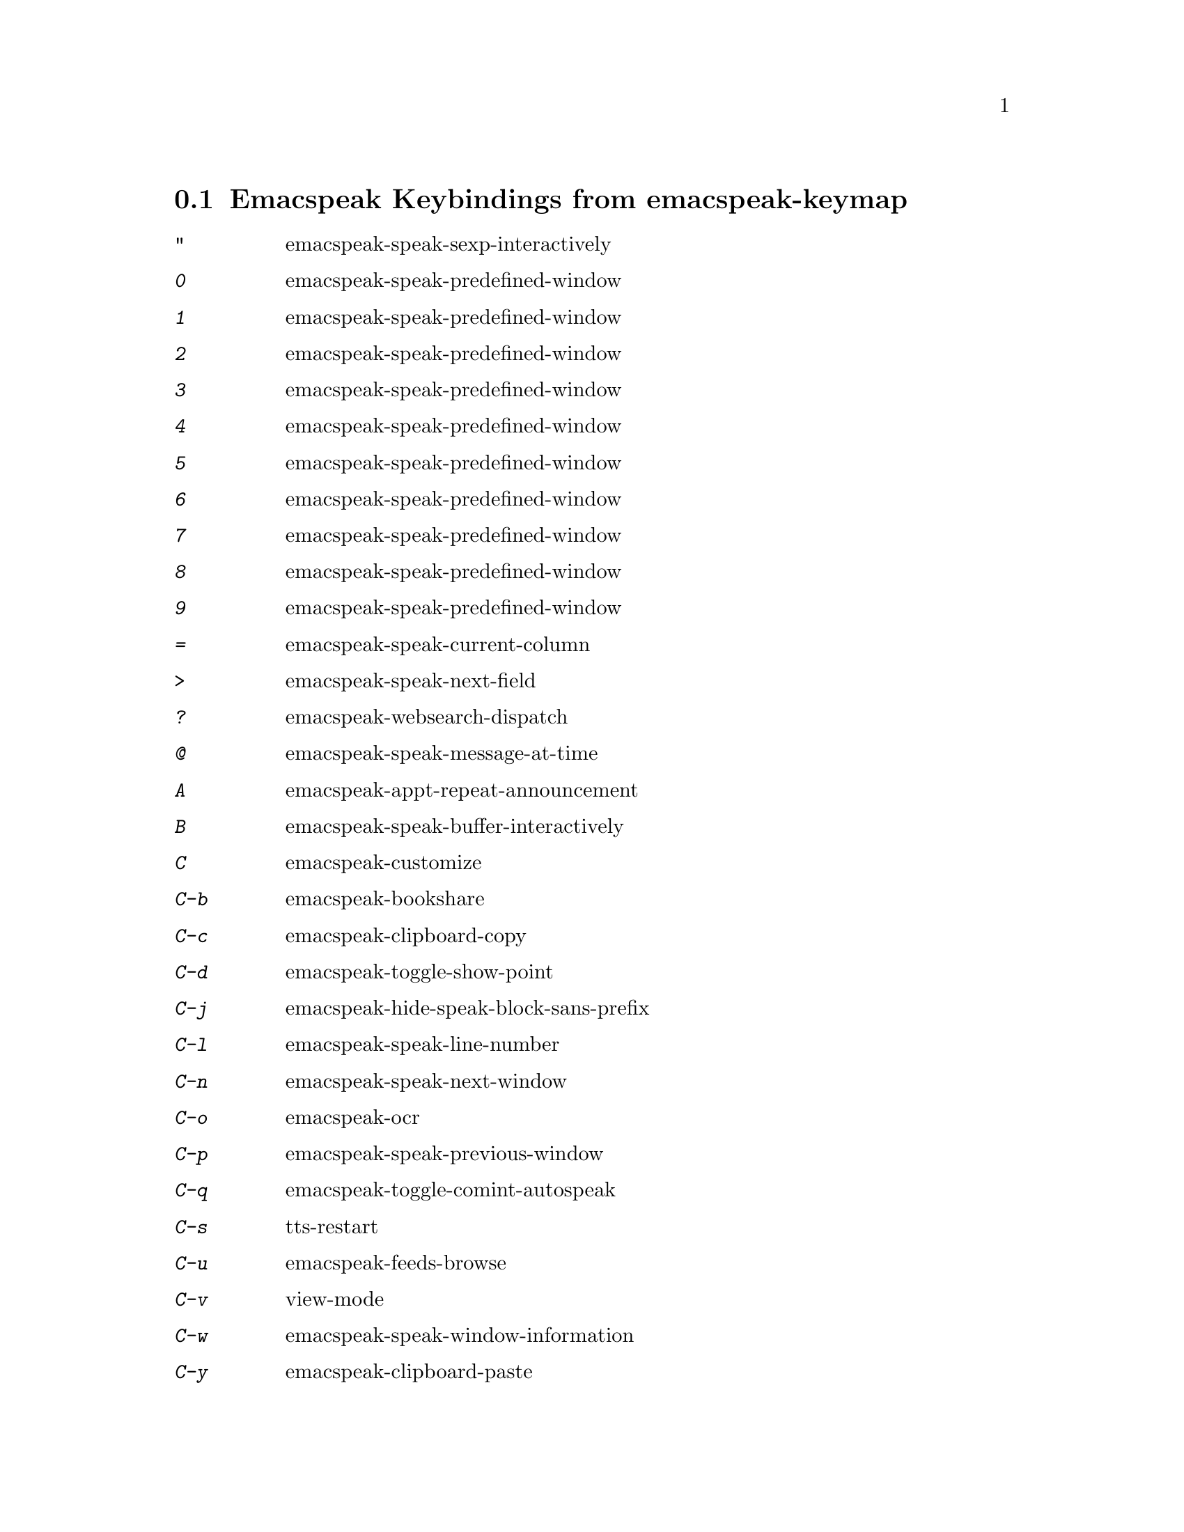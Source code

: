 
@node Emacspeak Keybindings from emacspeak-keymap
 @section Emacspeak Keybindings from emacspeak-keymap

@table @kbd
@item "
 emacspeak-speak-sexp-interactively
@findex emacspeak-speak-sexp-interactively
@item 0
 emacspeak-speak-predefined-window
@findex emacspeak-speak-predefined-window
@item 1
 emacspeak-speak-predefined-window
@findex emacspeak-speak-predefined-window
@item 2
 emacspeak-speak-predefined-window
@findex emacspeak-speak-predefined-window
@item 3
 emacspeak-speak-predefined-window
@findex emacspeak-speak-predefined-window
@item 4
 emacspeak-speak-predefined-window
@findex emacspeak-speak-predefined-window
@item 5
 emacspeak-speak-predefined-window
@findex emacspeak-speak-predefined-window
@item 6
 emacspeak-speak-predefined-window
@findex emacspeak-speak-predefined-window
@item 7
 emacspeak-speak-predefined-window
@findex emacspeak-speak-predefined-window
@item 8
 emacspeak-speak-predefined-window
@findex emacspeak-speak-predefined-window
@item 9
 emacspeak-speak-predefined-window
@findex emacspeak-speak-predefined-window
@item =
 emacspeak-speak-current-column
@findex emacspeak-speak-current-column
@item >
 emacspeak-speak-next-field
@findex emacspeak-speak-next-field
@item ?
 emacspeak-websearch-dispatch
@findex emacspeak-websearch-dispatch
@item @@
 emacspeak-speak-message-at-time
@findex emacspeak-speak-message-at-time
@item A
 emacspeak-appt-repeat-announcement
@findex emacspeak-appt-repeat-announcement
@item B
 emacspeak-speak-buffer-interactively
@findex emacspeak-speak-buffer-interactively
@item C
 emacspeak-customize
@findex emacspeak-customize
@item C-b
 emacspeak-bookshare
@findex emacspeak-bookshare
@item C-c
 emacspeak-clipboard-copy
@findex emacspeak-clipboard-copy
@item C-d
 emacspeak-toggle-show-point
@findex emacspeak-toggle-show-point
@item C-j
 emacspeak-hide-speak-block-sans-prefix
@findex emacspeak-hide-speak-block-sans-prefix
@item C-l
 emacspeak-speak-line-number
@findex emacspeak-speak-line-number
@item C-n
 emacspeak-speak-next-window
@findex emacspeak-speak-next-window
@item C-o
 emacspeak-ocr
@findex emacspeak-ocr
@item C-p
 emacspeak-speak-previous-window
@findex emacspeak-speak-previous-window
@item C-q
 emacspeak-toggle-comint-autospeak
@findex emacspeak-toggle-comint-autospeak
@item C-s
 tts-restart
@findex tts-restart
@item C-u
 emacspeak-feeds-browse
@findex emacspeak-feeds-browse
@item C-v
 view-mode
@findex view-mode
@item C-w
 emacspeak-speak-window-information
@findex emacspeak-speak-window-information
@item C-y
 emacspeak-clipboard-paste
@findex emacspeak-clipboard-paste
@item DEL
 cd-tool
@findex cd-tool
@item I
 emacspeak-speak-show-active-network-interfaces
@findex emacspeak-speak-show-active-network-interfaces
@item L
 emacspeak-speak-line-interactively
@findex emacspeak-speak-line-interactively
@item M
 emacspeak-speak-minor-mode-line
@findex emacspeak-speak-minor-mode-line
@item N
 emacspeak-view-emacspeak-news
@findex emacspeak-view-emacspeak-news
@item P
 emacspeak-speak-paragraph-interactively
@findex emacspeak-speak-paragraph-interactively
@item R
 emacspeak-speak-rectangle
@findex emacspeak-speak-rectangle
@item RET
 emacspeak-speak-continuously
@findex emacspeak-speak-continuously
@item SPC
 emacspeak-speak-header-line
@findex emacspeak-speak-header-line
@item T
 emacspeak-view-emacspeak-tips
@findex emacspeak-view-emacspeak-tips
@item TAB
 emacspeak-table-display-table-in-region
@findex emacspeak-table-display-table-in-region
@item V
 emacspeak-speak-version
@findex emacspeak-speak-version
@item W
 emacspeak-tapestry-select-window-by-name
@findex emacspeak-tapestry-select-window-by-name
@item [
 emacspeak-speak-page
@findex emacspeak-speak-page
@item \
 emacspeak-toggle-speak-line-invert-filter
@findex emacspeak-toggle-speak-line-invert-filter
@item ]
 emacspeak-speak-page-interactively
@findex emacspeak-speak-page-interactively
@item ^
 emacspeak-filtertext
@findex emacspeak-filtertext
@item a
 emacspeak-speak-message-again
@findex emacspeak-speak-message-again
@item b
 emacspeak-speak-buffer
@findex emacspeak-speak-buffer
@item c
 emacspeak-speak-char
@findex emacspeak-speak-char
@item f
 emacspeak-speak-buffer-filename
@findex emacspeak-speak-buffer-filename
@item g
 emacspeak-epub
@findex emacspeak-epub
@item h
 emacspeak-speak-help
@findex emacspeak-speak-help
@item i
 emacspeak-tabulate-region
@findex emacspeak-tabulate-region
@item j
 emacspeak-hide-or-expose-block
@findex emacspeak-hide-or-expose-block
@item k
 emacspeak-speak-current-kill
@findex emacspeak-speak-current-kill
@item l
 emacspeak-speak-line
@findex emacspeak-speak-line
@item m
 emacspeak-speak-mode-line
@findex emacspeak-speak-mode-line
@item n
 emacspeak-speak-rest-of-buffer
@findex emacspeak-speak-rest-of-buffer
@item o
 emacspeak-toggle-comint-output-monitor
@findex emacspeak-toggle-comint-output-monitor
@item p
 emacspeak-speak-paragraph
@findex emacspeak-speak-paragraph
@item q
 emacspeak-toggle-speak-messages
@findex emacspeak-toggle-speak-messages
@item r
 emacspeak-speak-region
@findex emacspeak-speak-region
@item s
 dtk-stop
@findex dtk-stop
@item t
 emacspeak-speak-time
@findex emacspeak-speak-time
@item u
 emacspeak-url-template-fetch
@findex emacspeak-url-template-fetch
@item v
 view-register
@findex view-register
@item w
 emacspeak-speak-word
@findex emacspeak-speak-word
@item @{
 emacspeak-speak-paragraph
@findex emacspeak-speak-paragraph
@item |
 emacspeak-speak-line-set-column-filter
@findex emacspeak-speak-line-set-column-filter
@item C-@@
 emacspeak-speak-current-mark
@findex emacspeak-speak-current-mark
@item !
 emacspeak-speak-run-shell-command
@findex emacspeak-speak-run-shell-command
@item %
 emacspeak-speak-current-percentage
@findex emacspeak-speak-current-percentage
@item &
 emacspeak-wizards-shell-command-on-current-file
@findex emacspeak-wizards-shell-command-on-current-file
@item '
 emacspeak-pianobar
@findex emacspeak-pianobar
@item (
 emacspeak-audio-setup
@findex emacspeak-audio-setup
@item )
 emacspeak-sounds-select-theme
@findex emacspeak-sounds-select-theme
@item ,
 emacspeak-speak-browse-buffer
@findex emacspeak-speak-browse-buffer
@item .
 dtk-notify-stop
@findex dtk-notify-stop
@item /
 emacspeak-speak-this-buffer-other-window-display
@findex emacspeak-speak-this-buffer-other-window-display
@item :
 emacspeak-m-player-shuffle
@findex emacspeak-m-player-shuffle
@item ;
 emacspeak-multimedia
@findex emacspeak-multimedia
@item <
 emacspeak-speak-previous-field
@findex emacspeak-speak-previous-field
@item C-a
 emacspeak-toggle-auditory-icons
@findex emacspeak-toggle-auditory-icons
@item C-e
 end-of-line
@findex end-of-line
@item e
 end-of-line
@findex end-of-line
@end table

@node Emacspeak Keybindings from emacspeak-dtk-submap
 @section Emacspeak Keybindings from emacspeak-dtk-submap

@table @kbd
@item ,
 dtk-toggle-punctuation-mode
@findex dtk-toggle-punctuation-mode
@item 0
 dtk-set-predefined-speech-rate
@findex dtk-set-predefined-speech-rate
@item 1
 dtk-set-predefined-speech-rate
@findex dtk-set-predefined-speech-rate
@item 2
 dtk-set-predefined-speech-rate
@findex dtk-set-predefined-speech-rate
@item 3
 dtk-set-predefined-speech-rate
@findex dtk-set-predefined-speech-rate
@item 4
 dtk-set-predefined-speech-rate
@findex dtk-set-predefined-speech-rate
@item 5
 dtk-set-predefined-speech-rate
@findex dtk-set-predefined-speech-rate
@item 6
 dtk-set-predefined-speech-rate
@findex dtk-set-predefined-speech-rate
@item 7
 dtk-set-predefined-speech-rate
@findex dtk-set-predefined-speech-rate
@item 8
 dtk-set-predefined-speech-rate
@findex dtk-set-predefined-speech-rate
@item 9
 dtk-set-predefined-speech-rate
@findex dtk-set-predefined-speech-rate
@item C
 dtk-toggle-allcaps-beep
@findex dtk-toggle-allcaps-beep
@item C-c
 dtk-cloud
@findex dtk-cloud
@item C-d
 dectalk
@findex dectalk
@item C-e
 espeak
@findex espeak
@item C-n
 dtk-notify-initialize
@findex dtk-notify-initialize
@item C-o
 outloud
@findex outloud
@item C-s
 dtk-notify-shutdown
@findex dtk-notify-shutdown
@item C-v
 outloud-32
@findex outloud-32
@item L
 dtk-local-server
@findex dtk-local-server
@item N
 dtk-set-next-language
@findex dtk-set-next-language
@item P
 dtk-set-previous-language
@findex dtk-set-previous-language
@item R
 dtk-reset-state
@findex dtk-reset-state
@item RET
 dtk-set-chunk-separator-syntax
@findex dtk-set-chunk-separator-syntax
@item S
 dtk-set-language
@findex dtk-set-language
@item SPC
 dtk-toggle-splitting-on-white-space
@findex dtk-toggle-splitting-on-white-space
@item V
 tts-speak-version
@findex tts-speak-version
@item a
 dtk-add-cleanup-pattern
@findex dtk-add-cleanup-pattern
@item c
 dtk-toggle-capitalization
@findex dtk-toggle-capitalization
@item d
 dtk-select-server
@findex dtk-select-server
@item f
 dtk-set-character-scale
@findex dtk-set-character-scale
@item i
 emacspeak-toggle-audio-indentation
@findex emacspeak-toggle-audio-indentation
@item k
 emacspeak-toggle-character-echo
@findex emacspeak-toggle-character-echo
@item l
 emacspeak-toggle-line-echo
@findex emacspeak-toggle-line-echo
@item m
 emacspeak-speak-set-mode-punctuations
@findex emacspeak-speak-set-mode-punctuations
@item n
 dtk-toggle-speak-nonprinting-chars
@findex dtk-toggle-speak-nonprinting-chars
@item o
 dtk-toggle-strip-octals
@findex dtk-toggle-strip-octals
@item p
 dtk-set-punctuations
@findex dtk-set-punctuations
@item q
 dtk-toggle-quiet
@findex dtk-toggle-quiet
@item r
 dtk-set-rate
@findex dtk-set-rate
@item s
 dtk-toggle-split-caps
@findex dtk-toggle-split-caps
@item t
 emacspeak-dial-dtk
@findex emacspeak-dial-dtk
@item v
 voice-lock-mode
@findex voice-lock-mode
@item w
 emacspeak-toggle-word-echo
@findex emacspeak-toggle-word-echo
@item z
 emacspeak-zap-tts
@findex emacspeak-zap-tts
@end table

@node Emacspeak Keybindings from emacspeak-hyper-keymap
 @section Emacspeak Keybindings from emacspeak-hyper-keymap

@table @kbd
@item :
 emacspeak-wizards-view-buffers-filtered-by-m-player-mode
@findex emacspeak-wizards-view-buffers-filtered-by-m-player-mode
@item ;
 emacspeak-m-player-using-openal
@findex emacspeak-m-player-using-openal
@item B
 eww-list-bookmarks
@findex eww-list-bookmarks
@item C
 apu-chars
@findex apu-chars
@item N
 emacspeak-npr-listing
@findex emacspeak-npr-listing
@item a
 emacspeak-wizards-term
@findex emacspeak-wizards-term
@item b
 eww-list-buffers
@findex eww-list-buffers
@item c
 browse-url-chromium
@findex browse-url-chromium
@item d
 magit-dispatch-popup
@findex magit-dispatch-popup
@item e
 gmaps
@findex gmaps
@item f
 emacspeak-webspace-freebase-search
@findex emacspeak-webspace-freebase-search
@item g
 gnus
@findex gnus
@item h
 emacspeak-org-capture-link
@findex emacspeak-org-capture-link
@item i
 ido-everywhere
@findex ido-everywhere
@item j
 emacspeak-wizards-shell-toggle
@findex emacspeak-wizards-shell-toggle
@item k
 emacspeak-webspace-knowledge-search
@findex emacspeak-webspace-knowledge-search
@item l
 emacspeak-librivox
@findex emacspeak-librivox
@item m
 vm
@findex vm
@item n
 emacspeak-npr-play-program
@findex emacspeak-npr-play-program
@item o
 other-frame
@findex other-frame
@item p
 emacspeak-wizards-pdf-open
@findex emacspeak-wizards-pdf-open
@item q
 emacspeak-remote-quick-connect-to-server
@findex emacspeak-remote-quick-connect-to-server
@item r
 org-capture
@findex org-capture
@item s
 emacspeak-wizards-shell
@findex emacspeak-wizards-shell
@item t
 twit
@findex twit
@item u
 browse-url
@findex browse-url
@item v
 emacspeak-muggles-view/body
@findex emacspeak-muggles-view/body
@end table

@node Emacspeak Keybindings from emacspeak-super-keymap
 @section Emacspeak Keybindings from emacspeak-super-keymap

@table @kbd
@item .
 auto-correct-update
@findex auto-correct-update
@item R
 emacspeak-webspace-feed-reader
@findex emacspeak-webspace-feed-reader
@item S
 soundscape-stop
@findex soundscape-stop
@item b
 emacspeak-bbc
@findex emacspeak-bbc
@item e
 elfeed
@findex elfeed
@item f
 emacspeak-feeds-lookup-and-view
@findex emacspeak-feeds-lookup-and-view
@item h
 emacspeak-webspace-headlines-browse
@findex emacspeak-webspace-headlines-browse
@item i
 ciel-ci
@findex ciel-ci
@item j
 ido-imenu-anywhere
@findex ido-imenu-anywhere
@item l
 emacspeak-m-player-locate-media
@findex emacspeak-m-player-locate-media
@item m
 emacspeak-wizards-view-buffers-filtered-by-this-mode
@findex emacspeak-wizards-view-buffers-filtered-by-this-mode
@item o
 ciel-co
@findex ciel-co
@item p
 proced
@findex proced
@item r
 soundscape-restart
@findex soundscape-restart
@item s
 soundscape
@findex soundscape
@item t
 soundscape-toggle
@findex soundscape-toggle
@item u
 soundscape-update-mood
@findex soundscape-update-mood
@end table

@node Emacspeak Keybindings from emacspeak-alt-keymap
 @section Emacspeak Keybindings from emacspeak-alt-keymap

@table @kbd
@item ,
 emacspeak-eldoc-speak-doc
@findex emacspeak-eldoc-speak-doc
@item a
 emacspeak-feeds-atom-display
@findex emacspeak-feeds-atom-display
@item c
 emacspeak-wizards-view-buffers-filtered-by-this-mode
@findex emacspeak-wizards-view-buffers-filtered-by-this-mode
@item e
 eww
@findex eww
@item f
 emacspeak-feeds-find-feeds
@findex emacspeak-feeds-find-feeds
@item l
 eww-open-file
@findex eww-open-file
@item m
 magit-status
@findex magit-status
@item n
 emacspeak-wizards-cycle-to-next-buffer
@findex emacspeak-wizards-cycle-to-next-buffer
@item o
 emacspeak-feeds-opml-display
@findex emacspeak-feeds-opml-display
@item p
 emacspeak-wizards-cycle-to-previous-buffer
@findex emacspeak-wizards-cycle-to-previous-buffer
@item r
 emacspeak-feeds-rss-display
@findex emacspeak-feeds-rss-display
@item s
 emacspeak-wizards-tune-in-radio-search
@findex emacspeak-wizards-tune-in-radio-search
@item t
 emacspeak-wizards-tune-in-radio-browse
@findex emacspeak-wizards-tune-in-radio-browse
@item u
 emacspeak-m-player-url
@findex emacspeak-m-player-url
@end table

@node Emacspeak Keybindings from emacspeak-personal-keymap
 @section Emacspeak Keybindings from emacspeak-personal-keymap

@table @kbd
@item 3
 emacspeak-wizards-cycle-browser
@findex emacspeak-wizards-cycle-browser
@item =
 emacspeak-wizards-find-longest-line-in-region
@findex emacspeak-wizards-find-longest-line-in-region
@item DEL
 desktop-clear
@findex desktop-clear
@item Q
 emacspeak-wizards-yql-lookup
@findex emacspeak-wizards-yql-lookup
@item b
 battery
@findex battery
@item h
 emacspeak-wizards-how-many-matches
@findex emacspeak-wizards-how-many-matches
@item j
 emacspeak-jabber-popup-roster
@findex emacspeak-jabber-popup-roster
@item m
 mspools-show
@findex mspools-show
@item o
 emacspeak-wizards-occur-header-lines
@findex emacspeak-wizards-occur-header-lines
@item q
 emacspeak-wizards-yql-quotes
@findex emacspeak-wizards-yql-quotes
@item r
 jabber-activity-switch-to
@findex jabber-activity-switch-to
@item s
 emacspeak-emergency-tts-restart
@findex emacspeak-emergency-tts-restart
@item t
 emacspeak-speak-telephone-directory
@findex emacspeak-speak-telephone-directory
@item u
 emacspeak-wizards-units
@findex emacspeak-wizards-units
@item v
 emacspeak-wizards-vc-viewer
@findex emacspeak-wizards-vc-viewer
@item |
 emacspeak-wizards-squeeze-blanks
@findex emacspeak-wizards-squeeze-blanks
@end table

@node Emacspeak Keybindings from emacspeak-personal-ctlx-keymap
 @section Emacspeak Keybindings from emacspeak-personal-ctlx-keymap

@table @kbd
@end table
